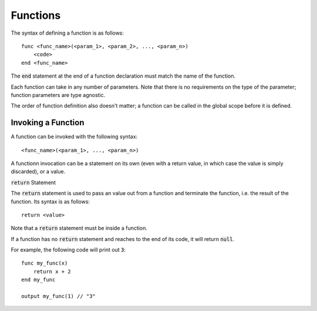 .. highlight:: donkey

Functions
=========

The syntax of defining a function is as follows::

    func <func_name>(<param_1>, <param_2>, ..., <param_n>)
        <code>
    end <func_name>

The :code:`end` statement at the end of a function declaration must match the name of the function.

Each function can take in any number of parameters. Note that there is no requirements on the type of the parameter; function parameters are type agnostic.

The order of function definition also doesn't matter; a function can be called in the global scope before it is defined.

Invoking a Function
-------------------

A function can be invoked with the following syntax::

    <func_name>(<param_1>, ..., <param_n>)

A functionn invocation can be a statement on its own (even with a return value, in which case the value is simply discarded), or a value.

:code:`return` Statement

The :code:`return` statement is used to pass an value out from a function and terminate the function, i.e. the result of the function. Its syntax is as follows::

    return <value>

Note that a :code:`return` statement must be inside a function.

If a function has no :code:`return` statement and reaches to the end of its code, it will return :code:`null`.

For example, the following code will print out :code:`3`::

    func my_func(x)
        return x + 2
    end my_func

    output my_func(1) // "3"
